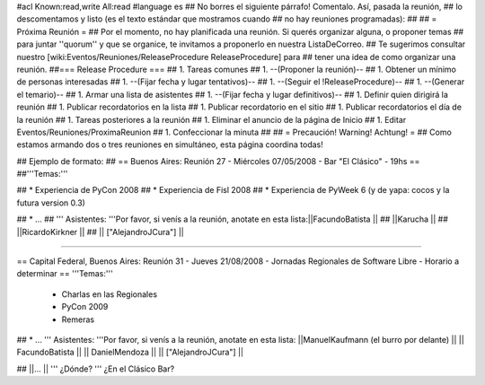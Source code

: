 #acl Known:read,write All:read
#language es
## No borres el siguiente párrafo! Comentalo. Así, pasada la reunión,
## lo descomentamos y listo (es el texto estándar que mostramos cuando
## no hay reuniones programadas):
##
## = Próxima Reunión =
## Por el momento, no hay planificada una reunión. Si querés organizar alguna, o proponer temas
## para juntar ''quorum'' y que se organice, te invitamos a proponerlo en nuestra ListaDeCorreo.
## Te sugerimos consultar nuestro [wiki:Eventos/Reuniones/ReleaseProcedure ReleaseProcedure] para
## tener una idea de como organizar una reunión.
##=== Release Procedure ===
## 1. Tareas comunes
##  1. --(Proponer la reunión)--
##  1. Obtener un mínimo de personas interesadas
##  1. --(Fijar fecha y lugar tentativos)--
##  1. --(Seguir el !ReleaseProcedure)--
##  1. --(Generar el temario)--
##  1. Armar una lista de asistentes
##  1. --(Fijar fecha y lugar definitivos)--
##  1. Definir quien dirigirá la reunión
##  1. Publicar recordatorios en la lista
##  1. Publicar recordatorio en el sitio
##  1. Publicar recordatorios el día de la reunión
## 1. Tareas posteriores a la reunión
##  1. Eliminar el anuncio de la página de Inicio
##  1. Editar Eventos/Reuniones/ProximaReunion
##  1. Confeccionar la minuta
##
## = Precaución! Warning! Achtung! =
## Como estamos armando dos o tres reuniones en simultáneo, esta página coordina todas!

## Ejemplo de formato:
## == Buenos Aires: Reunión 27 - Miércoles 07/05/2008 - Bar "El Clásico" - 19hs ==
##'''Temas:'''

## * Experiencia de PyCon 2008
## * Experiencia de Fisl 2008
## * Experiencia de PyWeek 6 (y de yapa: cocos y la futura version 0.3)

## * ...
## ''' Asistentes: '''Por favor, si venís a la reunión, anotate en esta lista:||FacundoBatista ||
## ||Karucha ||
## ||RicardoKirkner ||
## || ["AlejandroJCura"] ||


----

== Capital Federal, Buenos Aires: Reunión 31 - Jueves 21/08/2008 - Jornadas Regionales de Software Libre - Horario a determinar ==
'''Temas:''' 

  * Charlas en las Regionales
  * PyCon 2009
  * Remeras

## * ...
''' Asistentes: '''Por favor, si venís a la reunión, anotate en esta lista:
||ManuelKaufmann (el burro por delante) ||
|| FacundoBatista ||
|| DanielMendoza ||
|| ["AlejandroJCura"] ||


## ||... ||
''' ¿Dónde? ''' ¿En el Clásico Bar?
